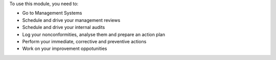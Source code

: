 To use this module, you need to:

* Go to Management Systems
* Schedule and drive your management reviews
* Schedule and drive your internal audits
* Log your nonconformities, analyse them and prepare an action plan
* Perform your immediate, corrective and preventive actions
* Work on your improvement oppotunities
